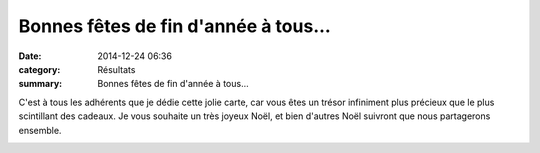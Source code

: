 Bonnes fêtes de fin d'année à tous...
=====================================

:date: 2014-12-24 06:36
:category: Résultats
:summary: Bonnes fêtes de fin d'année à tous...

C'est à tous les adhérents que je dédie cette jolie carte, car vous êtes un trésor infiniment plus précieux que le plus scintillant des cadeaux. Je vous souhaite un très joyeux Noël, et bien d'autres Noël suivront que nous partagerons ensemble.


|Noel.jpg|

.. |Noel.jpg| image:: http://assets.acr-dijon.org/old/httpimgover-blogcom500x6970120862coursescourses-2015-noel.jpg

